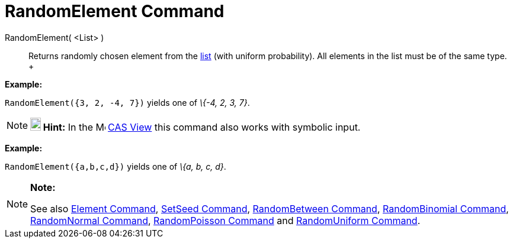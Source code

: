 = RandomElement Command

RandomElement( <List> )::
  Returns randomly chosen element from the xref:/Lists.adoc[list] (with uniform probability). All elements in the list
  must be of the same type.
  +

[EXAMPLE]

====

*Example:*

`RandomElement({3, 2, -4, 7})` yields one of _\{-4, 2, 3, 7}_.

====

[NOTE]

====

*image:18px-Bulbgraph.png[Note,title="Note",width=18,height=22] Hint:* In the image:16px-Menu_view_cas.svg.png[Menu view
cas.svg,width=16,height=16] xref:/CAS_View.adoc[CAS View] this command also works with symbolic input.

[EXAMPLE]

====

*Example:*

`RandomElement({a,b,c,d})` yields one of _\{a, b, c, d}_.

====

====

[NOTE]

====

*Note:*

See also xref:/commands/Element_Command.adoc[Element Command], xref:/commands/SetSeed_Command.adoc[SetSeed Command],
xref:/commands/RandomBetween_Command.adoc[RandomBetween Command],
xref:/commands/RandomBinomial_Command.adoc[RandomBinomial Command],
xref:/commands/RandomNormal_Command.adoc[RandomNormal Command], xref:/commands/RandomPoisson_Command.adoc[RandomPoisson
Command] and xref:/commands/RandomUniform_Command.adoc[RandomUniform Command].

====
